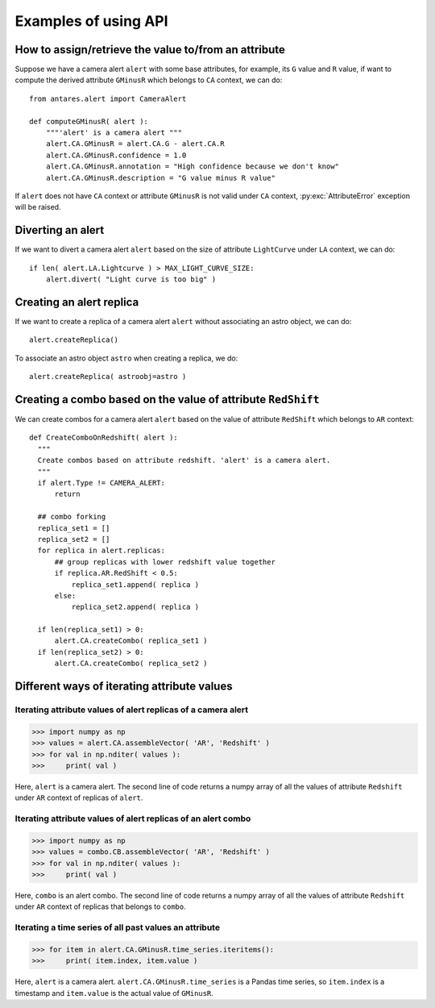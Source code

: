 ***************************************
Examples of using API
***************************************

How to assign/retrieve the value to/from an attribute
=====================================================

Suppose we have a camera alert ``alert`` with some base attributes, for example,
its ``G`` value and ``R`` value, if want to compute the derived
attribute ``GMinusR`` which belongs to ``CA`` context, we can do::

  from antares.alert import CameraAlert

  def computeGMinusR( alert ):
      """'alert' is a camera alert """
      alert.CA.GMinusR = alert.CA.G - alert.CA.R
      alert.CA.GMinusR.confidence = 1.0
      alert.CA.GMinusR.annotation = "High confidence because we don't know"
      alert.CA.GMinusR.description = "G value minus R value"

If ``alert`` does not have ``CA`` context or 
attribute ``GMinusR`` is not valid under ``CA`` context,
:py:exc:`AttributeError` exception will be raised.
		
Diverting an alert
=====================================================

If we want to divert a camera alert ``alert`` based on the size of
attribute ``LightCurve`` under ``LA`` context, we can do::

  if len( alert.LA.Lightcurve ) > MAX_LIGHT_CURVE_SIZE:
      alert.divert( "Light curve is too big" )

Creating an alert replica
=========================

If we want to create a replica of a camera alert ``alert`` without
associating an astro object, we can do::

  alert.createReplica()

To associate an astro object ``astro`` when creating a replica, we
do::

  alert.createReplica( astroobj=astro )

Creating a combo based on the value of attribute ``RedShift``
=============================================================

We can create combos for a camera alert ``alert`` based on the value
of attribute ``RedShift`` which belongs to ``AR`` context::

  def CreateComboOnRedshift( alert ):
    """
    Create combos based on attribute redshift. 'alert' is a camera alert.
    """
    if alert.Type != CAMERA_ALERT:
        return

    ## combo forking
    replica_set1 = []
    replica_set2 = []
    for replica in alert.replicas:
        ## group replicas with lower redshift value together
        if replica.AR.RedShift < 0.5:
            replica_set1.append( replica )
        else:
            replica_set2.append( replica )

    if len(replica_set1) > 0:
        alert.CA.createCombo( replica_set1 )
    if len(replica_set2) > 0:
        alert.CA.createCombo( replica_set2 )

Different ways of iterating attribute values
============================================

Iterating attribute values of alert replicas of a camera alert
--------------------------------------------------------------

>>> import numpy as np
>>> values = alert.CA.assembleVector( 'AR', 'Redshift' )
>>> for val in np.nditer( values ):
>>>     print( val )

Here, ``alert`` is a camera alert. The second line of code returns a
numpy array of all the values of attribute ``Redshift`` under ``AR``
context of replicas of ``alert``.

Iterating attribute values of alert replicas of an alert combo
--------------------------------------------------------------

>>> import numpy as np
>>> values = combo.CB.assembleVector( 'AR', 'Redshift' )
>>> for val in np.nditer( values ):
>>>     print( val )

Here, ``combo`` is an alert combo. The second line of code returns a
numpy array of all the values of attribute ``Redshift`` under ``AR``
context of replicas that belongs to ``combo``.

Iterating a time series of all past values an attribute
-------------------------------------------------------

>>> for item in alert.CA.GMinusR.time_series.iteritems():
>>>     print( item.index, item.value )

Here, ``alert`` is a camera alert. ``alert.CA.GMinusR.time_series`` is
a Pandas time series, so ``item.index`` is a timestamp and
``item.value`` is the actual value of ``GMinusR``.
